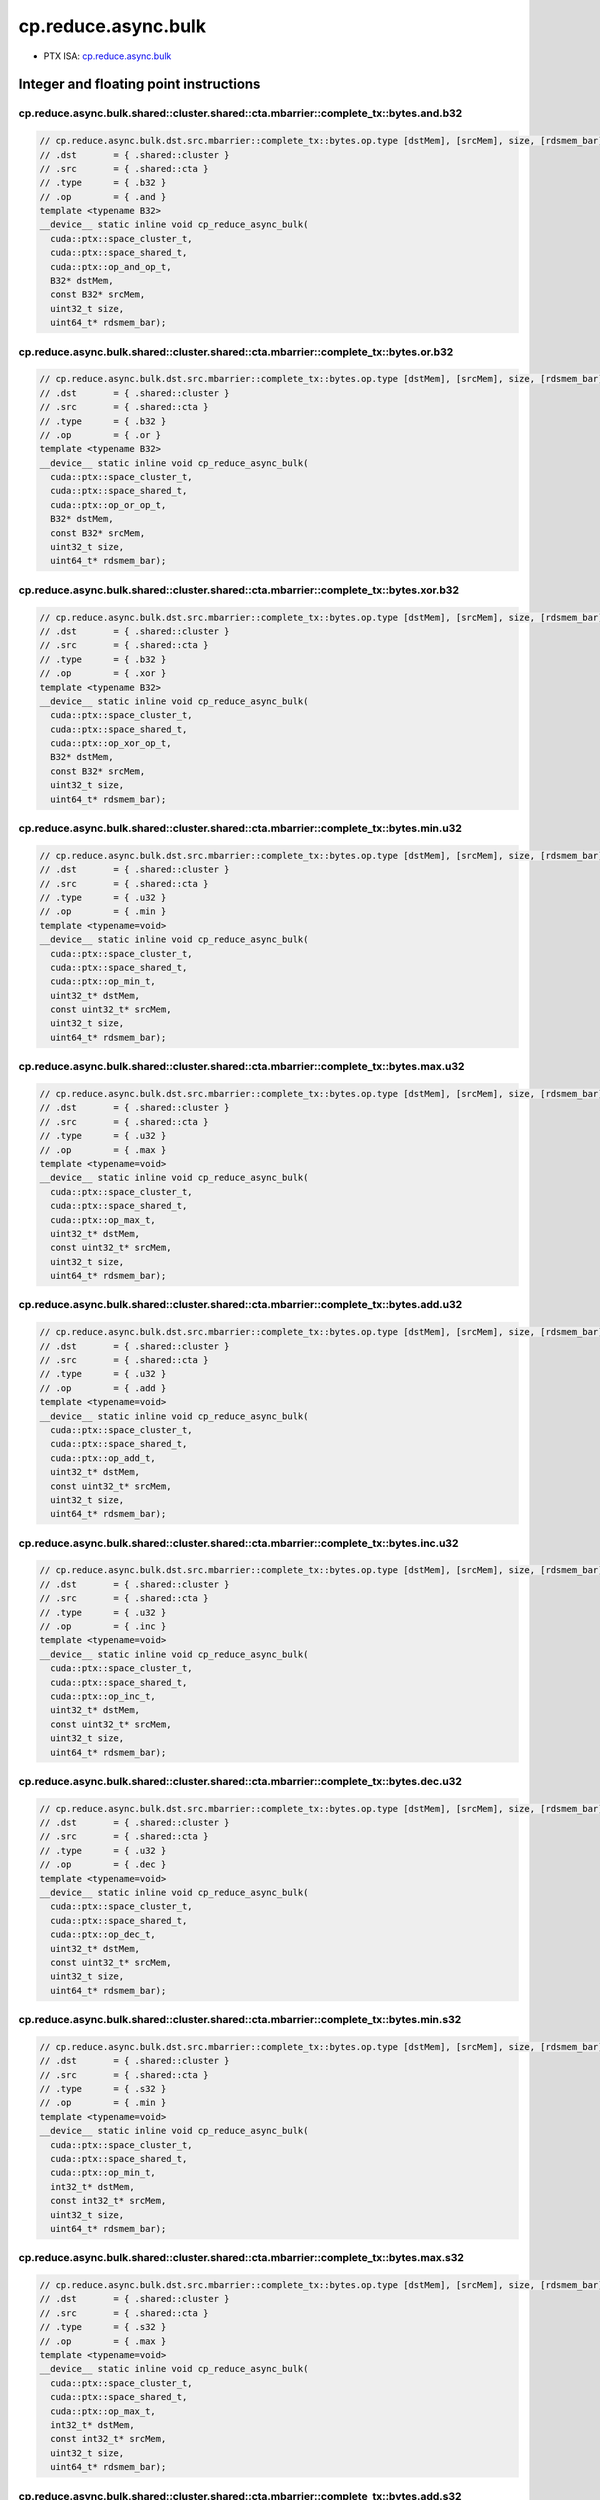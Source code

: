.. _libcudacxx-ptx-instructions-cp-reduce-async-bulk:

cp.reduce.async.bulk
====================

-  PTX ISA: `cp.reduce.async.bulk <https://docs.nvidia.com/cuda/parallel-thread-execution/index.html#data-movement-and-conversion-instructions-cp-reduce-async-bulk>`_

Integer and floating point instructions
---------------------------------------

cp.reduce.async.bulk.shared::cluster.shared::cta.mbarrier::complete_tx::bytes.and.b32
""""""""""""""""""""""""""""""""""""""""""""""""""""""""""""""""""""""""""""""""""""""

.. code:: cuda

   // cp.reduce.async.bulk.dst.src.mbarrier::complete_tx::bytes.op.type [dstMem], [srcMem], size, [rdsmem_bar]; // 1. PTX ISA 80, SM_90
   // .dst       = { .shared::cluster }
   // .src       = { .shared::cta }
   // .type      = { .b32 }
   // .op        = { .and }
   template <typename B32>
   __device__ static inline void cp_reduce_async_bulk(
     cuda::ptx::space_cluster_t,
     cuda::ptx::space_shared_t,
     cuda::ptx::op_and_op_t,
     B32* dstMem,
     const B32* srcMem,
     uint32_t size,
     uint64_t* rdsmem_bar);

cp.reduce.async.bulk.shared::cluster.shared::cta.mbarrier::complete_tx::bytes.or.b32
""""""""""""""""""""""""""""""""""""""""""""""""""""""""""""""""""""""""""""""""""""""

.. code:: cuda

   // cp.reduce.async.bulk.dst.src.mbarrier::complete_tx::bytes.op.type [dstMem], [srcMem], size, [rdsmem_bar]; // 1. PTX ISA 80, SM_90
   // .dst       = { .shared::cluster }
   // .src       = { .shared::cta }
   // .type      = { .b32 }
   // .op        = { .or }
   template <typename B32>
   __device__ static inline void cp_reduce_async_bulk(
     cuda::ptx::space_cluster_t,
     cuda::ptx::space_shared_t,
     cuda::ptx::op_or_op_t,
     B32* dstMem,
     const B32* srcMem,
     uint32_t size,
     uint64_t* rdsmem_bar);

cp.reduce.async.bulk.shared::cluster.shared::cta.mbarrier::complete_tx::bytes.xor.b32
""""""""""""""""""""""""""""""""""""""""""""""""""""""""""""""""""""""""""""""""""""""

.. code:: cuda

   // cp.reduce.async.bulk.dst.src.mbarrier::complete_tx::bytes.op.type [dstMem], [srcMem], size, [rdsmem_bar]; // 1. PTX ISA 80, SM_90
   // .dst       = { .shared::cluster }
   // .src       = { .shared::cta }
   // .type      = { .b32 }
   // .op        = { .xor }
   template <typename B32>
   __device__ static inline void cp_reduce_async_bulk(
     cuda::ptx::space_cluster_t,
     cuda::ptx::space_shared_t,
     cuda::ptx::op_xor_op_t,
     B32* dstMem,
     const B32* srcMem,
     uint32_t size,
     uint64_t* rdsmem_bar);

cp.reduce.async.bulk.shared::cluster.shared::cta.mbarrier::complete_tx::bytes.min.u32
""""""""""""""""""""""""""""""""""""""""""""""""""""""""""""""""""""""""""""""""""""""

.. code:: cuda

   // cp.reduce.async.bulk.dst.src.mbarrier::complete_tx::bytes.op.type [dstMem], [srcMem], size, [rdsmem_bar]; // 1. PTX ISA 80, SM_90
   // .dst       = { .shared::cluster }
   // .src       = { .shared::cta }
   // .type      = { .u32 }
   // .op        = { .min }
   template <typename=void>
   __device__ static inline void cp_reduce_async_bulk(
     cuda::ptx::space_cluster_t,
     cuda::ptx::space_shared_t,
     cuda::ptx::op_min_t,
     uint32_t* dstMem,
     const uint32_t* srcMem,
     uint32_t size,
     uint64_t* rdsmem_bar);

cp.reduce.async.bulk.shared::cluster.shared::cta.mbarrier::complete_tx::bytes.max.u32
""""""""""""""""""""""""""""""""""""""""""""""""""""""""""""""""""""""""""""""""""""""

.. code:: cuda

   // cp.reduce.async.bulk.dst.src.mbarrier::complete_tx::bytes.op.type [dstMem], [srcMem], size, [rdsmem_bar]; // 1. PTX ISA 80, SM_90
   // .dst       = { .shared::cluster }
   // .src       = { .shared::cta }
   // .type      = { .u32 }
   // .op        = { .max }
   template <typename=void>
   __device__ static inline void cp_reduce_async_bulk(
     cuda::ptx::space_cluster_t,
     cuda::ptx::space_shared_t,
     cuda::ptx::op_max_t,
     uint32_t* dstMem,
     const uint32_t* srcMem,
     uint32_t size,
     uint64_t* rdsmem_bar);

cp.reduce.async.bulk.shared::cluster.shared::cta.mbarrier::complete_tx::bytes.add.u32
""""""""""""""""""""""""""""""""""""""""""""""""""""""""""""""""""""""""""""""""""""""

.. code:: cuda

   // cp.reduce.async.bulk.dst.src.mbarrier::complete_tx::bytes.op.type [dstMem], [srcMem], size, [rdsmem_bar]; // 1. PTX ISA 80, SM_90
   // .dst       = { .shared::cluster }
   // .src       = { .shared::cta }
   // .type      = { .u32 }
   // .op        = { .add }
   template <typename=void>
   __device__ static inline void cp_reduce_async_bulk(
     cuda::ptx::space_cluster_t,
     cuda::ptx::space_shared_t,
     cuda::ptx::op_add_t,
     uint32_t* dstMem,
     const uint32_t* srcMem,
     uint32_t size,
     uint64_t* rdsmem_bar);

cp.reduce.async.bulk.shared::cluster.shared::cta.mbarrier::complete_tx::bytes.inc.u32
""""""""""""""""""""""""""""""""""""""""""""""""""""""""""""""""""""""""""""""""""""""

.. code:: cuda

   // cp.reduce.async.bulk.dst.src.mbarrier::complete_tx::bytes.op.type [dstMem], [srcMem], size, [rdsmem_bar]; // 1. PTX ISA 80, SM_90
   // .dst       = { .shared::cluster }
   // .src       = { .shared::cta }
   // .type      = { .u32 }
   // .op        = { .inc }
   template <typename=void>
   __device__ static inline void cp_reduce_async_bulk(
     cuda::ptx::space_cluster_t,
     cuda::ptx::space_shared_t,
     cuda::ptx::op_inc_t,
     uint32_t* dstMem,
     const uint32_t* srcMem,
     uint32_t size,
     uint64_t* rdsmem_bar);

cp.reduce.async.bulk.shared::cluster.shared::cta.mbarrier::complete_tx::bytes.dec.u32
""""""""""""""""""""""""""""""""""""""""""""""""""""""""""""""""""""""""""""""""""""""

.. code:: cuda

   // cp.reduce.async.bulk.dst.src.mbarrier::complete_tx::bytes.op.type [dstMem], [srcMem], size, [rdsmem_bar]; // 1. PTX ISA 80, SM_90
   // .dst       = { .shared::cluster }
   // .src       = { .shared::cta }
   // .type      = { .u32 }
   // .op        = { .dec }
   template <typename=void>
   __device__ static inline void cp_reduce_async_bulk(
     cuda::ptx::space_cluster_t,
     cuda::ptx::space_shared_t,
     cuda::ptx::op_dec_t,
     uint32_t* dstMem,
     const uint32_t* srcMem,
     uint32_t size,
     uint64_t* rdsmem_bar);

cp.reduce.async.bulk.shared::cluster.shared::cta.mbarrier::complete_tx::bytes.min.s32
""""""""""""""""""""""""""""""""""""""""""""""""""""""""""""""""""""""""""""""""""""""

.. code:: cuda

   // cp.reduce.async.bulk.dst.src.mbarrier::complete_tx::bytes.op.type [dstMem], [srcMem], size, [rdsmem_bar]; // 1. PTX ISA 80, SM_90
   // .dst       = { .shared::cluster }
   // .src       = { .shared::cta }
   // .type      = { .s32 }
   // .op        = { .min }
   template <typename=void>
   __device__ static inline void cp_reduce_async_bulk(
     cuda::ptx::space_cluster_t,
     cuda::ptx::space_shared_t,
     cuda::ptx::op_min_t,
     int32_t* dstMem,
     const int32_t* srcMem,
     uint32_t size,
     uint64_t* rdsmem_bar);

cp.reduce.async.bulk.shared::cluster.shared::cta.mbarrier::complete_tx::bytes.max.s32
""""""""""""""""""""""""""""""""""""""""""""""""""""""""""""""""""""""""""""""""""""""

.. code:: cuda

   // cp.reduce.async.bulk.dst.src.mbarrier::complete_tx::bytes.op.type [dstMem], [srcMem], size, [rdsmem_bar]; // 1. PTX ISA 80, SM_90
   // .dst       = { .shared::cluster }
   // .src       = { .shared::cta }
   // .type      = { .s32 }
   // .op        = { .max }
   template <typename=void>
   __device__ static inline void cp_reduce_async_bulk(
     cuda::ptx::space_cluster_t,
     cuda::ptx::space_shared_t,
     cuda::ptx::op_max_t,
     int32_t* dstMem,
     const int32_t* srcMem,
     uint32_t size,
     uint64_t* rdsmem_bar);

cp.reduce.async.bulk.shared::cluster.shared::cta.mbarrier::complete_tx::bytes.add.s32
""""""""""""""""""""""""""""""""""""""""""""""""""""""""""""""""""""""""""""""""""""""

.. code:: cuda

   // cp.reduce.async.bulk.dst.src.mbarrier::complete_tx::bytes.op.type [dstMem], [srcMem], size, [rdsmem_bar]; // 1. PTX ISA 80, SM_90
   // .dst       = { .shared::cluster }
   // .src       = { .shared::cta }
   // .type      = { .s32 }
   // .op        = { .add }
   template <typename=void>
   __device__ static inline void cp_reduce_async_bulk(
     cuda::ptx::space_cluster_t,
     cuda::ptx::space_shared_t,
     cuda::ptx::op_add_t,
     int32_t* dstMem,
     const int32_t* srcMem,
     uint32_t size,
     uint64_t* rdsmem_bar);

cp.reduce.async.bulk.shared::cluster.shared::cta.mbarrier::complete_tx::bytes.add.u64
""""""""""""""""""""""""""""""""""""""""""""""""""""""""""""""""""""""""""""""""""""""

.. code:: cuda

   // cp.reduce.async.bulk.dst.src.mbarrier::complete_tx::bytes.op.type [dstMem], [srcMem], size, [rdsmem_bar]; // 1. PTX ISA 80, SM_90
   // .dst       = { .shared::cluster }
   // .src       = { .shared::cta }
   // .type      = { .u64 }
   // .op        = { .add }
   template <typename=void>
   __device__ static inline void cp_reduce_async_bulk(
     cuda::ptx::space_cluster_t,
     cuda::ptx::space_shared_t,
     cuda::ptx::op_add_t,
     uint64_t* dstMem,
     const uint64_t* srcMem,
     uint32_t size,
     uint64_t* rdsmem_bar);

cp.reduce.async.bulk.shared::cluster.shared::cta.mbarrier::complete_tx::bytes.add.s64
""""""""""""""""""""""""""""""""""""""""""""""""""""""""""""""""""""""""""""""""""""""

.. code:: cuda

   // cp.reduce.async.bulk.dst.src.mbarrier::complete_tx::bytes.op.u64 [dstMem], [srcMem], size, [rdsmem_bar]; // 2. PTX ISA 80, SM_90
   // .dst       = { .shared::cluster }
   // .src       = { .shared::cta }
   // .type      = { .s64 }
   // .op        = { .add }
   template <typename=void>
   __device__ static inline void cp_reduce_async_bulk(
     cuda::ptx::space_cluster_t,
     cuda::ptx::space_shared_t,
     cuda::ptx::op_add_t,
     int64_t* dstMem,
     const int64_t* srcMem,
     uint32_t size,
     uint64_t* rdsmem_bar);

cp.reduce.async.bulk.global.shared::cta.bulk_group.and
"""""""""""""""""""""""""""""""""""""""""""""""""""""""""""

.. code:: cuda

   // cp.reduce.async.bulk.dst.src.bulk_group.op.type  [dstMem], [srcMem], size; // 3. PTX ISA 80, SM_90
   // .dst       = { .global }
   // .src       = { .shared::cta }
   // .type      = { .b32, .b64 }
   // .op        = { .and }
   template <typename Type>
   __device__ static inline void cp_reduce_async_bulk(
     cuda::ptx::space_global_t,
     cuda::ptx::space_shared_t,
     cuda::ptx::op_and_op_t,
     Type* dstMem,
     const Type* srcMem,
     uint32_t size);

cp.reduce.async.bulk.global.shared::cta.bulk_group.or
"""""""""""""""""""""""""""""""""""""""""""""""""""""""""""

.. code:: cuda

   // cp.reduce.async.bulk.dst.src.bulk_group.op.type  [dstMem], [srcMem], size; // 3. PTX ISA 80, SM_90
   // .dst       = { .global }
   // .src       = { .shared::cta }
   // .type      = { .b32, .b64 }
   // .op        = { .or }
   template <typename Type>
   __device__ static inline void cp_reduce_async_bulk(
     cuda::ptx::space_global_t,
     cuda::ptx::space_shared_t,
     cuda::ptx::op_or_op_t,
     Type* dstMem,
     const Type* srcMem,
     uint32_t size);

cp.reduce.async.bulk.global.shared::cta.bulk_group.xor
"""""""""""""""""""""""""""""""""""""""""""""""""""""""""""

.. code:: cuda

   // cp.reduce.async.bulk.dst.src.bulk_group.op.type  [dstMem], [srcMem], size; // 3. PTX ISA 80, SM_90
   // .dst       = { .global }
   // .src       = { .shared::cta }
   // .type      = { .b32, .b64 }
   // .op        = { .xor }
   template <typename Type>
   __device__ static inline void cp_reduce_async_bulk(
     cuda::ptx::space_global_t,
     cuda::ptx::space_shared_t,
     cuda::ptx::op_xor_op_t,
     Type* dstMem,
     const Type* srcMem,
     uint32_t size);

cp.reduce.async.bulk.global.shared::cta.bulk_group.min.u32
"""""""""""""""""""""""""""""""""""""""""""""""""""""""""""

.. code:: cuda

   // cp.reduce.async.bulk.dst.src.bulk_group.op.type  [dstMem], [srcMem], size; // 4. PTX ISA 80, SM_90
   // .dst       = { .global }
   // .src       = { .shared::cta }
   // .type      = { .u32 }
   // .op        = { .min }
   template <typename=void>
   __device__ static inline void cp_reduce_async_bulk(
     cuda::ptx::space_global_t,
     cuda::ptx::space_shared_t,
     cuda::ptx::op_min_t,
     uint32_t* dstMem,
     const uint32_t* srcMem,
     uint32_t size);

cp.reduce.async.bulk.global.shared::cta.bulk_group.max.u32
"""""""""""""""""""""""""""""""""""""""""""""""""""""""""""

.. code:: cuda

   // cp.reduce.async.bulk.dst.src.bulk_group.op.type  [dstMem], [srcMem], size; // 4. PTX ISA 80, SM_90
   // .dst       = { .global }
   // .src       = { .shared::cta }
   // .type      = { .u32 }
   // .op        = { .max }
   template <typename=void>
   __device__ static inline void cp_reduce_async_bulk(
     cuda::ptx::space_global_t,
     cuda::ptx::space_shared_t,
     cuda::ptx::op_max_t,
     uint32_t* dstMem,
     const uint32_t* srcMem,
     uint32_t size);

cp.reduce.async.bulk.global.shared::cta.bulk_group.add.u32
"""""""""""""""""""""""""""""""""""""""""""""""""""""""""""

.. code:: cuda

   // cp.reduce.async.bulk.dst.src.bulk_group.op.type  [dstMem], [srcMem], size; // 4. PTX ISA 80, SM_90
   // .dst       = { .global }
   // .src       = { .shared::cta }
   // .type      = { .u32 }
   // .op        = { .add }
   template <typename=void>
   __device__ static inline void cp_reduce_async_bulk(
     cuda::ptx::space_global_t,
     cuda::ptx::space_shared_t,
     cuda::ptx::op_add_t,
     uint32_t* dstMem,
     const uint32_t* srcMem,
     uint32_t size);

cp.reduce.async.bulk.global.shared::cta.bulk_group.inc.u32
"""""""""""""""""""""""""""""""""""""""""""""""""""""""""""

.. code:: cuda

   // cp.reduce.async.bulk.dst.src.bulk_group.op.type  [dstMem], [srcMem], size; // 4. PTX ISA 80, SM_90
   // .dst       = { .global }
   // .src       = { .shared::cta }
   // .type      = { .u32 }
   // .op        = { .inc }
   template <typename=void>
   __device__ static inline void cp_reduce_async_bulk(
     cuda::ptx::space_global_t,
     cuda::ptx::space_shared_t,
     cuda::ptx::op_inc_t,
     uint32_t* dstMem,
     const uint32_t* srcMem,
     uint32_t size);

cp.reduce.async.bulk.global.shared::cta.bulk_group.dec.u32
"""""""""""""""""""""""""""""""""""""""""""""""""""""""""""

.. code:: cuda

   // cp.reduce.async.bulk.dst.src.bulk_group.op.type  [dstMem], [srcMem], size; // 4. PTX ISA 80, SM_90
   // .dst       = { .global }
   // .src       = { .shared::cta }
   // .type      = { .u32 }
   // .op        = { .dec }
   template <typename=void>
   __device__ static inline void cp_reduce_async_bulk(
     cuda::ptx::space_global_t,
     cuda::ptx::space_shared_t,
     cuda::ptx::op_dec_t,
     uint32_t* dstMem,
     const uint32_t* srcMem,
     uint32_t size);

cp.reduce.async.bulk.global.shared::cta.bulk_group.min.s32
"""""""""""""""""""""""""""""""""""""""""""""""""""""""""""

.. code:: cuda

   // cp.reduce.async.bulk.dst.src.bulk_group.op.type  [dstMem], [srcMem], size; // 4. PTX ISA 80, SM_90
   // .dst       = { .global }
   // .src       = { .shared::cta }
   // .type      = { .s32 }
   // .op        = { .min }
   template <typename=void>
   __device__ static inline void cp_reduce_async_bulk(
     cuda::ptx::space_global_t,
     cuda::ptx::space_shared_t,
     cuda::ptx::op_min_t,
     int32_t* dstMem,
     const int32_t* srcMem,
     uint32_t size);

cp.reduce.async.bulk.global.shared::cta.bulk_group.max.s32
"""""""""""""""""""""""""""""""""""""""""""""""""""""""""""

.. code:: cuda

   // cp.reduce.async.bulk.dst.src.bulk_group.op.type  [dstMem], [srcMem], size; // 4. PTX ISA 80, SM_90
   // .dst       = { .global }
   // .src       = { .shared::cta }
   // .type      = { .s32 }
   // .op        = { .max }
   template <typename=void>
   __device__ static inline void cp_reduce_async_bulk(
     cuda::ptx::space_global_t,
     cuda::ptx::space_shared_t,
     cuda::ptx::op_max_t,
     int32_t* dstMem,
     const int32_t* srcMem,
     uint32_t size);

cp.reduce.async.bulk.global.shared::cta.bulk_group.add.s32
"""""""""""""""""""""""""""""""""""""""""""""""""""""""""""

.. code:: cuda

   // cp.reduce.async.bulk.dst.src.bulk_group.op.type  [dstMem], [srcMem], size; // 4. PTX ISA 80, SM_90
   // .dst       = { .global }
   // .src       = { .shared::cta }
   // .type      = { .s32 }
   // .op        = { .add }
   template <typename=void>
   __device__ static inline void cp_reduce_async_bulk(
     cuda::ptx::space_global_t,
     cuda::ptx::space_shared_t,
     cuda::ptx::op_add_t,
     int32_t* dstMem,
     const int32_t* srcMem,
     uint32_t size);

cp.reduce.async.bulk.global.shared::cta.bulk_group.min.u64
"""""""""""""""""""""""""""""""""""""""""""""""""""""""""""

.. code:: cuda

   // cp.reduce.async.bulk.dst.src.bulk_group.op.type  [dstMem], [srcMem], size; // 4. PTX ISA 80, SM_90
   // .dst       = { .global }
   // .src       = { .shared::cta }
   // .type      = { .u64 }
   // .op        = { .min }
   template <typename=void>
   __device__ static inline void cp_reduce_async_bulk(
     cuda::ptx::space_global_t,
     cuda::ptx::space_shared_t,
     cuda::ptx::op_min_t,
     uint64_t* dstMem,
     const uint64_t* srcMem,
     uint32_t size);

cp.reduce.async.bulk.global.shared::cta.bulk_group.max.u64
"""""""""""""""""""""""""""""""""""""""""""""""""""""""""""

.. code:: cuda

   // cp.reduce.async.bulk.dst.src.bulk_group.op.type  [dstMem], [srcMem], size; // 4. PTX ISA 80, SM_90
   // .dst       = { .global }
   // .src       = { .shared::cta }
   // .type      = { .u64 }
   // .op        = { .max }
   template <typename=void>
   __device__ static inline void cp_reduce_async_bulk(
     cuda::ptx::space_global_t,
     cuda::ptx::space_shared_t,
     cuda::ptx::op_max_t,
     uint64_t* dstMem,
     const uint64_t* srcMem,
     uint32_t size);

cp.reduce.async.bulk.global.shared::cta.bulk_group.add.u64
"""""""""""""""""""""""""""""""""""""""""""""""""""""""""""

.. code:: cuda

   // cp.reduce.async.bulk.dst.src.bulk_group.op.type  [dstMem], [srcMem], size; // 4. PTX ISA 80, SM_90
   // .dst       = { .global }
   // .src       = { .shared::cta }
   // .type      = { .u64 }
   // .op        = { .add }
   template <typename=void>
   __device__ static inline void cp_reduce_async_bulk(
     cuda::ptx::space_global_t,
     cuda::ptx::space_shared_t,
     cuda::ptx::op_add_t,
     uint64_t* dstMem,
     const uint64_t* srcMem,
     uint32_t size);

cp.reduce.async.bulk.global.shared::cta.bulk_group.min.s64
"""""""""""""""""""""""""""""""""""""""""""""""""""""""""""

.. code:: cuda

   // cp.reduce.async.bulk.dst.src.bulk_group.op.type  [dstMem], [srcMem], size; // 4. PTX ISA 80, SM_90
   // .dst       = { .global }
   // .src       = { .shared::cta }
   // .type      = { .s64 }
   // .op        = { .min }
   template <typename=void>
   __device__ static inline void cp_reduce_async_bulk(
     cuda::ptx::space_global_t,
     cuda::ptx::space_shared_t,
     cuda::ptx::op_min_t,
     int64_t* dstMem,
     const int64_t* srcMem,
     uint32_t size);

cp.reduce.async.bulk.global.shared::cta.bulk_group.max.s64
"""""""""""""""""""""""""""""""""""""""""""""""""""""""""""

.. code:: cuda

   // cp.reduce.async.bulk.dst.src.bulk_group.op.type  [dstMem], [srcMem], size; // 4. PTX ISA 80, SM_90
   // .dst       = { .global }
   // .src       = { .shared::cta }
   // .type      = { .s64 }
   // .op        = { .max }
   template <typename=void>
   __device__ static inline void cp_reduce_async_bulk(
     cuda::ptx::space_global_t,
     cuda::ptx::space_shared_t,
     cuda::ptx::op_max_t,
     int64_t* dstMem,
     const int64_t* srcMem,
     uint32_t size);

cp.reduce.async.bulk.global.shared::cta.bulk_group.add.f32
"""""""""""""""""""""""""""""""""""""""""""""""""""""""""""

.. code:: cuda

   // cp.reduce.async.bulk.dst.src.bulk_group.op.type  [dstMem], [srcMem], size; // 4. PTX ISA 80, SM_90
   // .dst       = { .global }
   // .src       = { .shared::cta }
   // .type      = { .f32 }
   // .op        = { .add }
   template <typename=void>
   __device__ static inline void cp_reduce_async_bulk(
     cuda::ptx::space_global_t,
     cuda::ptx::space_shared_t,
     cuda::ptx::op_add_t,
     float* dstMem,
     const float* srcMem,
     uint32_t size);

cp.reduce.async.bulk.global.shared::cta.bulk_group.add.f64
"""""""""""""""""""""""""""""""""""""""""""""""""""""""""""

.. code:: cuda

   // cp.reduce.async.bulk.dst.src.bulk_group.op.type  [dstMem], [srcMem], size; // 4. PTX ISA 80, SM_90
   // .dst       = { .global }
   // .src       = { .shared::cta }
   // .type      = { .f64 }
   // .op        = { .add }
   template <typename=void>
   __device__ static inline void cp_reduce_async_bulk(
     cuda::ptx::space_global_t,
     cuda::ptx::space_shared_t,
     cuda::ptx::op_add_t,
     double* dstMem,
     const double* srcMem,
     uint32_t size);

cp.reduce.async.bulk.global.shared::cta.bulk_group.add.u64
"""""""""""""""""""""""""""""""""""""""""""""""""""""""""""

.. code:: cuda

   // cp.reduce.async.bulk.dst.src.bulk_group.op.u64  [dstMem], [srcMem], size; // 6. PTX ISA 80, SM_90
   // .dst       = { .global }
   // .src       = { .shared::cta }
   // .type      = { .s64 }
   // .op        = { .add }
   template <typename=void>
   __device__ static inline void cp_reduce_async_bulk(
     cuda::ptx::space_global_t,
     cuda::ptx::space_shared_t,
     cuda::ptx::op_add_t,
     int64_t* dstMem,
     const int64_t* srcMem,
     uint32_t size);

Emulation of ``.s64`` instruction
---------------------------------

PTX does not currently (CTK 12.3) expose ``cp.reduce.async.bulk.add.s64``. This exposure is emulated in ``cuda::ptx`` using:

.. code:: cuda

   // cp.reduce.async.bulk.dst.src.mbarrier::complete_tx::bytes.op.u64 [dstMem], [srcMem], size, [rdsmem_bar]; // 2. PTX ISA 80, SM_90
   // .dst       = { .shared::cluster }
   // .src       = { .shared::cta }
   // .type      = { .s64 }
   // .op        = { .add }
   template <typename=void>
   __device__ static inline void cp_reduce_async_bulk(
     cuda::ptx::space_cluster_t,
     cuda::ptx::space_shared_t,
     cuda::ptx::op_add_t,
     int64_t* dstMem,
     const int64_t* srcMem,
     uint32_t size,
     uint64_t* rdsmem_bar);

   // cp.reduce.async.bulk.dst.src.bulk_group.op.u64  [dstMem], [srcMem], size; // 6. PTX ISA 80, SM_90
   // .dst       = { .global }
   // .src       = { .shared::cta }
   // .type      = { .s64 }
   // .op        = { .add }
   template <typename=void>
   __device__ static inline void cp_reduce_async_bulk(
     cuda::ptx::space_global_t,
     cuda::ptx::space_shared_t,
     cuda::ptx::op_add_t,
     int64_t* dstMem,
     const int64_t* srcMem,
     uint32_t size);

FP16 instructions
-----------------

cp.reduce.async.bulk.global.shared::cta.bulk_group.min.f16
"""""""""""""""""""""""""""""""""""""""""""""""""""""""""""

.. code:: cuda

   // cp.reduce.async.bulk.dst.src.bulk_group.op.type  [dstMem], [srcMem], size; // 4. PTX ISA 80, SM_90
   // .dst       = { .global }
   // .src       = { .shared::cta }
   // .type      = { .f16 }
   // .op        = { .min }
   template <typename=void>
   __device__ static inline void cp_reduce_async_bulk(
     cuda::ptx::space_global_t,
     cuda::ptx::space_shared_t,
     cuda::ptx::op_min_t,
     __half* dstMem,
     const __half* srcMem,
     uint32_t size);

cp.reduce.async.bulk.global.shared::cta.bulk_group.max.f16
"""""""""""""""""""""""""""""""""""""""""""""""""""""""""""

.. code:: cuda

   // cp.reduce.async.bulk.dst.src.bulk_group.op.type  [dstMem], [srcMem], size; // 4. PTX ISA 80, SM_90
   // .dst       = { .global }
   // .src       = { .shared::cta }
   // .type      = { .f16 }
   // .op        = { .max }
   template <typename=void>
   __device__ static inline void cp_reduce_async_bulk(
     cuda::ptx::space_global_t,
     cuda::ptx::space_shared_t,
     cuda::ptx::op_max_t,
     __half* dstMem,
     const __half* srcMem,
     uint32_t size);

cp.reduce.async.bulk.global.shared::cta.bulk_group.add.noftz.f16
"""""""""""""""""""""""""""""""""""""""""""""""""""""""""""""""""

.. code:: cuda

   // cp.reduce.async.bulk.dst.src.bulk_group.op.noftz.type  [dstMem], [srcMem], size; // 5. PTX ISA 80, SM_90
   // .dst       = { .global }
   // .src       = { .shared::cta }
   // .type      = { .f16 }
   // .op        = { .add }
   template <typename=void>
   __device__ static inline void cp_reduce_async_bulk(
     cuda::ptx::space_global_t,
     cuda::ptx::space_shared_t,
     cuda::ptx::op_add_t,
     __half* dstMem,
     const __half* srcMem,
     uint32_t size);

BF16 instructions
-----------------

cp.reduce.async.bulk.global.shared::cta.bulk_group.min.bf16
""""""""""""""""""""""""""""""""""""""""""""""""""""""""""""

.. code:: cuda

   // cp.reduce.async.bulk.dst.src.bulk_group.op.type  [dstMem], [srcMem], size; // 4. PTX ISA 80, SM_90
   // .dst       = { .global }
   // .src       = { .shared::cta }
   // .type      = { .bf16 }
   // .op        = { .min }
   template <typename=void>
   __device__ static inline void cp_reduce_async_bulk(
     cuda::ptx::space_global_t,
     cuda::ptx::space_shared_t,
     cuda::ptx::op_min_t,
     __nv_bfloat16* dstMem,
     const __nv_bfloat16* srcMem,
     uint32_t size);

cp.reduce.async.bulk.global.shared::cta.bulk_group.max.bf16
""""""""""""""""""""""""""""""""""""""""""""""""""""""""""""

.. code:: cuda

   // cp.reduce.async.bulk.dst.src.bulk_group.op.type  [dstMem], [srcMem], size; // 4. PTX ISA 80, SM_90
   // .dst       = { .global }
   // .src       = { .shared::cta }
   // .type      = { .bf16 }
   // .op        = { .max }
   template <typename=void>
   __device__ static inline void cp_reduce_async_bulk(
     cuda::ptx::space_global_t,
     cuda::ptx::space_shared_t,
     cuda::ptx::op_max_t,
     __nv_bfloat16* dstMem,
     const __nv_bfloat16* srcMem,
     uint32_t size);

cp.reduce.async.bulk.global.shared::cta.bulk_group.add.noftz.bf16
""""""""""""""""""""""""""""""""""""""""""""""""""""""""""""""""""

.. code:: cuda

   // cp.reduce.async.bulk.dst.src.bulk_group.op.noftz.type  [dstMem], [srcMem], size; // 5. PTX ISA 80, SM_90
   // .dst       = { .global }
   // .src       = { .shared::cta }
   // .type      = { .bf16 }
   // .op        = { .add }
   template <typename=void>
   __device__ static inline void cp_reduce_async_bulk(
     cuda::ptx::space_global_t,
     cuda::ptx::space_shared_t,
     cuda::ptx::op_add_t,
     __nv_bfloat16* dstMem,
     const __nv_bfloat16* srcMem,
     uint32_t size);
